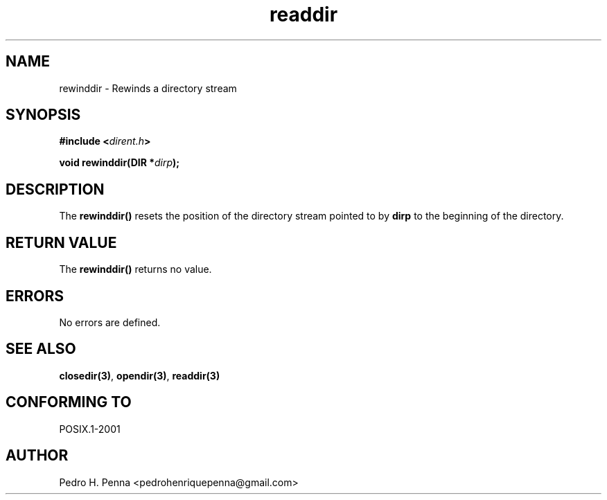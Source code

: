 .\"
.\" Copyright (C) 2011-2014 Pedro H. Penna <pedrohenriquepenna@gmail.com>
.\"
.\"=============================================================================
.\"
.TH readdir 3 "January 2014" "C Library" "The Nanvix User Programmer's Manual"
.\"
.\"=============================================================================
.\"
.SH NAME
.\"
rewinddir \- Rewinds a directory stream
.\"
.\"=============================================================================
.\"
.\"
.SH "SYNOPSIS"
.\"
.BI "#include <" "dirent.h" >

.BI "void rewinddir(DIR *" dirp ");"
.\"
.\"=============================================================================
.\"
.SH "DESCRIPTION"
.\"
The
.BR rewinddir()
resets the position of the directory stream pointed to by
.BR dirp
to the beginning of the directory.
.\"
.\"=============================================================================
.\"
.SH "RETURN VALUE"
.\"
The
.BR rewinddir()
returns no value.
.\"
.\"=============================================================================
.\"
.SH ERRORS
.\"
No errors are defined.
.\"
.\"=============================================================================
.\"
.SH "SEE ALSO"
.\"
.BR closedir(3) ,
.BR opendir(3) ,
.BR readdir(3)
.\"
.\"=============================================================================
.\"
.SH "CONFORMING TO"
.\"
POSIX.1-2001
.\"
.\"=============================================================================
.\"
.SH AUTHOR
.\"
Pedro H. Penna <pedrohenriquepenna@gmail.com>
.\"

